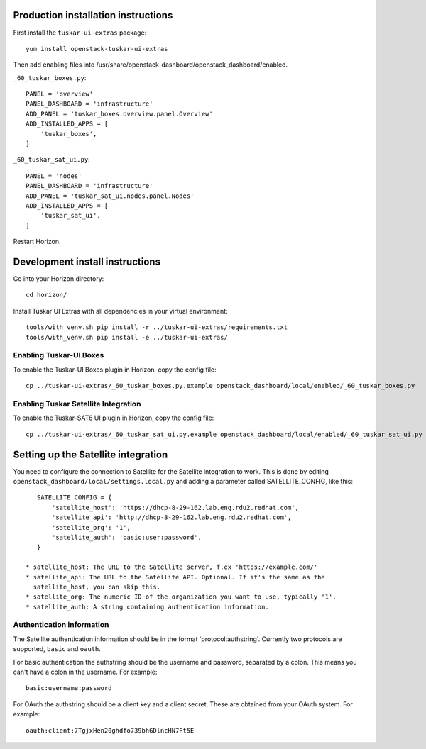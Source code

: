 Production installation instructions
====================================

First install the ``tuskar-ui-extras`` package::

    yum install openstack-tuskar-ui-extras

Then add enabling files into /usr/share/openstack-dashboard/openstack_dashboard/enabled.

``_60_tuskar_boxes.py``::

    PANEL = 'overview'
    PANEL_DASHBOARD = 'infrastructure'
    ADD_PANEL = 'tuskar_boxes.overview.panel.Overview'
    ADD_INSTALLED_APPS = [
        'tuskar_boxes',
    ]

``_60_tuskar_sat_ui.py``::

    PANEL = 'nodes'
    PANEL_DASHBOARD = 'infrastructure'
    ADD_PANEL = 'tuskar_sat_ui.nodes.panel.Nodes'
    ADD_INSTALLED_APPS = [
        'tuskar_sat_ui',
    ]

Restart Horizon.


Development install instructions
================================

Go into your Horizon directory::

    cd horizon/

Install Tuskar UI Extras with all dependencies in your virtual environment::

    tools/with_venv.sh pip install -r ../tuskar-ui-extras/requirements.txt
    tools/with_venv.sh pip install -e ../tuskar-ui-extras/


Enabling Tuskar-UI Boxes
------------------------

To enable the Tuskar-UI Boxes plugin in Horizon, copy the config file::

    cp ../tuskar-ui-extras/_60_tuskar_boxes.py.example openstack_dashboard/local/enabled/_60_tuskar_boxes.py


Enabling Tuskar Satellite Integration
-------------------------------------

To enable the Tuskar-SAT6 UI plugin in Horizon, copy the config file::

    cp ../tuskar-ui-extras/_60_tuskar_sat_ui.py.example openstack_dashboard/local/enabled/_60_tuskar_sat_ui.py


Setting up the Satellite integration
====================================

You need to configure the connection to Satellite for the Satellite integration
to work. This is done by editing ``openstack_dashboard/local/settings.local.py``
and adding a parameter called SATELLITE_CONFIG, like this::

    SATELLITE_CONFIG = {
        'satellite_host': 'https://dhcp-8-29-162.lab.eng.rdu2.redhat.com',
        'satellite_api': 'http://dhcp-8-29-162.lab.eng.rdu2.redhat.com',
        'satellite_org': '1',
        'satellite_auth': 'basic:user:password',
    }

 * satellite_host: The URL to the Satellite server, f.ex 'https://example.com/'
 * satellite_api: The URL to the Satellite API. Optional. If it's the same as the
   satellite_host, you can skip this.
 * satellite_org: The numeric ID of the organization you want to use, typically '1'.
 * satellite_auth: A string containing authentication information.


Authentication information
--------------------------

The Satellite authentication information should be in the format
'protocol:authstring'. Currently two protocols are supported, ``basic`` and
``oauth``.

For basic authentication the authstring should be the username and password,
separated by a colon. This means you can't have a colon in the username.
For example::

    basic:username:password

For OAuth the authstring should be a client key and a client secret. These are
obtained from your OAuth system. For example::

    oauth:client:7TgjxHen20ghdfo739bhGDlncHN7Ft5E

